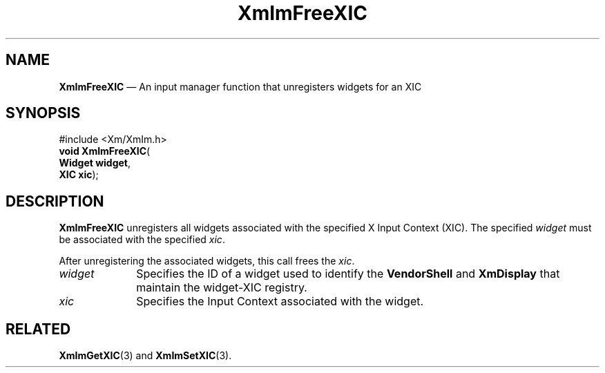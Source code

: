 '\" t
...\" ImFrXIC.sgm /main/7 1996/08/30 15:31:49 rws $
.de P!
.fl
\!!1 setgray
.fl
\\&.\"
.fl
\!!0 setgray
.fl			\" force out current output buffer
\!!save /psv exch def currentpoint translate 0 0 moveto
\!!/showpage{}def
.fl			\" prolog
.sy sed -e 's/^/!/' \\$1\" bring in postscript file
\!!psv restore
.
.de pF
.ie     \\*(f1 .ds f1 \\n(.f
.el .ie \\*(f2 .ds f2 \\n(.f
.el .ie \\*(f3 .ds f3 \\n(.f
.el .ie \\*(f4 .ds f4 \\n(.f
.el .tm ? font overflow
.ft \\$1
..
.de fP
.ie     !\\*(f4 \{\
.	ft \\*(f4
.	ds f4\"
'	br \}
.el .ie !\\*(f3 \{\
.	ft \\*(f3
.	ds f3\"
'	br \}
.el .ie !\\*(f2 \{\
.	ft \\*(f2
.	ds f2\"
'	br \}
.el .ie !\\*(f1 \{\
.	ft \\*(f1
.	ds f1\"
'	br \}
.el .tm ? font underflow
..
.ds f1\"
.ds f2\"
.ds f3\"
.ds f4\"
.ta 8n 16n 24n 32n 40n 48n 56n 64n 72n 
.TH "XmImFreeXIC" "library call"
.SH "NAME"
\fBXmImFreeXIC\fP \(em An input manager function that unregisters widgets for an XIC
.iX "XmImFreeXIC"
.iX "input manager functions" "XmImFreeXIC"
.SH "SYNOPSIS"
.PP
.nf
#include <Xm/XmIm\&.h>
\fBvoid \fBXmImFreeXIC\fP\fR(
\fBWidget \fBwidget\fR\fR,
\fBXIC \fBxic\fR\fR);
.fi
.SH "DESCRIPTION"
.PP
\fBXmImFreeXIC\fP unregisters all widgets associated with the specified
X Input Context (XIC)\&.
The specified \fIwidget\fP must be associated with the specified
\fIxic\fP\&.
.PP
After unregistering the associated widgets, this call
frees the \fIxic\fP\&.
.IP "\fIwidget\fP" 10
Specifies the ID of a widget used to identify the \fBVendorShell\fP
and \fBXmDisplay\fP that maintain the widget-XIC registry\&.
.IP "\fIxic\fP" 10
Specifies the Input Context associated with the widget\&.
.SH "RELATED"
.PP
\fBXmImGetXIC\fP(3) and
\fBXmImSetXIC\fP(3)\&.
...\" created by instant / docbook-to-man, Sun 22 Dec 1996, 20:24
